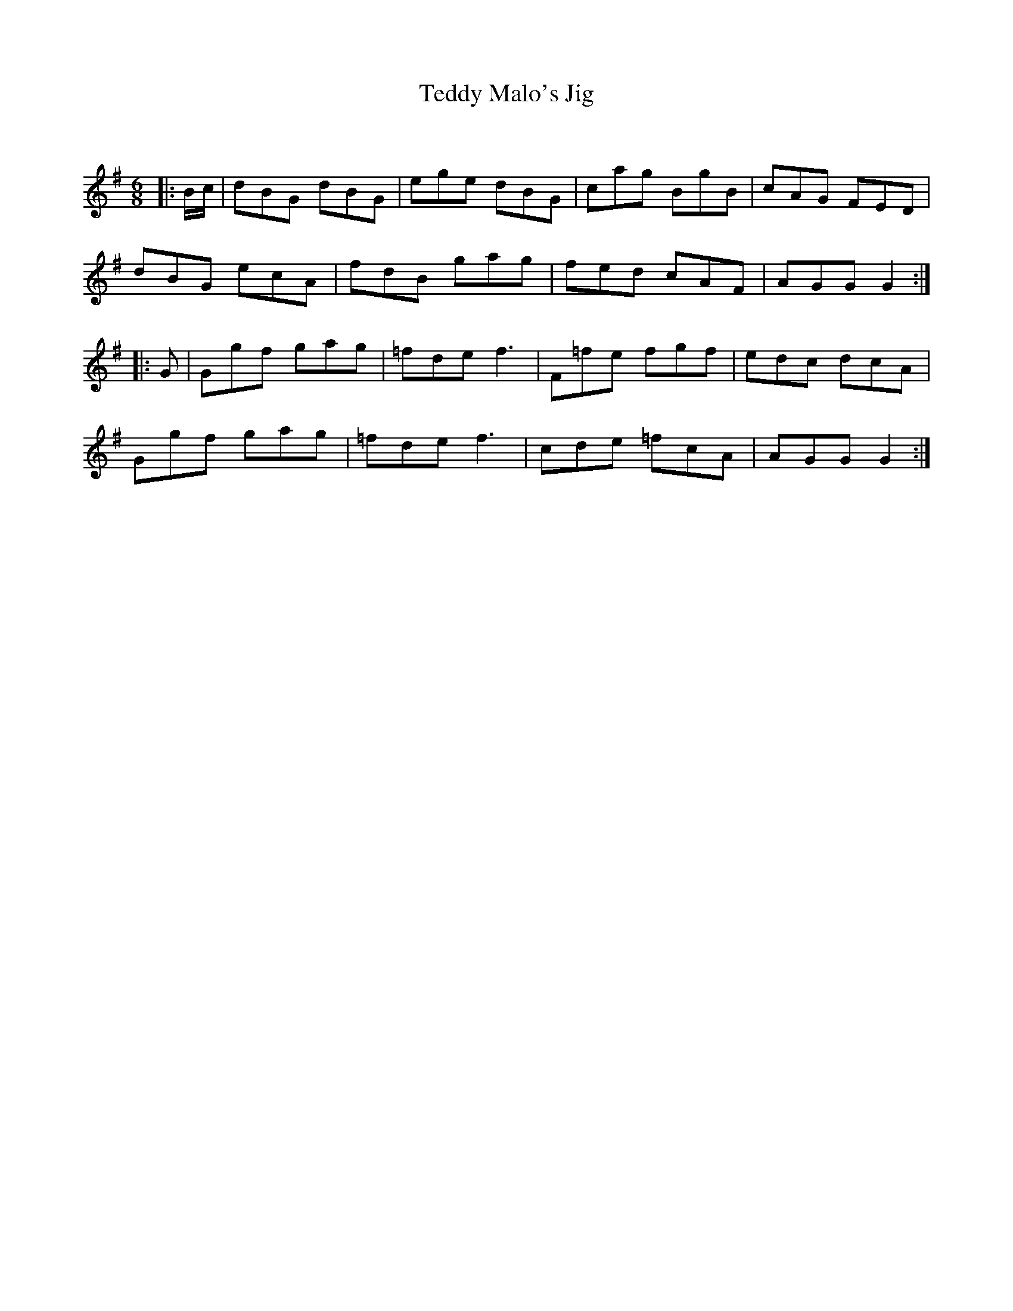 X:1
T: Teddy Malo's Jig
C:
R:Jig
Q:180
K:G
M:6/8
L:1/16
|:Bc|d2B2G2 d2B2G2|e2g2e2 d2B2G2|c2a2g2 B2g2B2|c2A2G2 F2E2D2|
d2B2G2 e2c2A2|f2d2B2 g2a2g2|f2e2d2 c2A2F2|A2G2G2 G4:|
|:G2|G2g2f2 g2a2g2|=f2d2e2 f6|F2=f2e2 f2g2f2|e2d2c2 d2c2A2|
G2g2f2 g2a2g2|=f2d2e2 f6|c2d2e2 =f2c2A2|A2G2G2 G4:|
